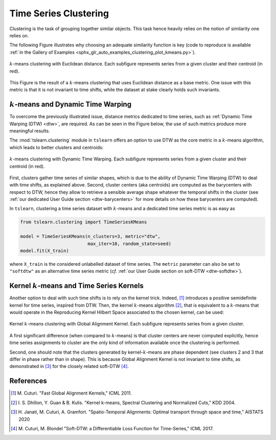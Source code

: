 .. _clustering:

Time Series Clustering
======================

Clustering is the task of grouping together similar objects.
This task hence heavily relies on the notion of similarity one relies on.

The following Figure illustrates why choosing an adequate similarity function
is key (code to reproduce is available
:ref:`in the Gallery of Examples
<sphx_glr_auto_examples_clustering_plot_kmeans.py>`).

.. figure:: ../_static/img/kmeans.svg
    :width: 100%
    :align: center

    :math:`k`-means clustering with Euclidean distance. Each subfigure represents series from a given cluster and their centroid (in red).

This Figure is the result of a :math:`k`-means clustering that uses Euclidean
distance as a base metric.
One issue with this metric is that it is not invariant to time shifts, while
the dataset at stake clearly holds such invariants.

:math:`k`-means and Dynamic Time Warping
----------------------------------------

To overcome the previously illustrated issue,
distance metrics dedicated to time series, such as
:ref:`Dynamic Time Warping (DTW) <dtw>`, are required.
As can be seen in the Figure below, the use of such metrics produce more
meaningful results.

The :mod:`tslearn.clustering` module in ``tslearn`` offers an
option to use DTW as the core metric in a :math:`k`-means algorithm,
which leads to better clusters and centroids:

.. figure:: ../_static/img/kmeans_dtw.svg
    :width: 100%
    :align: center

    :math:`k`-means clustering with Dynamic Time Warping. Each subfigure represents series from a given cluster and their centroid (in red).

First, clusters gather time series of similar shapes, which is due to the
ability of Dynamic Time Warping (DTW) to deal with time shifts, as explained
above.
Second, cluster centers (aka centroids) are computed as the barycenters
with respect to DTW, hence
they allow to retrieve a sensible average shape whatever the temporal shifts
in the cluster (see :ref:`our dedicated User Guide section <dtw-barycenters>`
for more details on how these barycenters are computed).

In ``tslearn``, clustering a time series dataset with :math:`k`-means and a
dedicated time series metric is as easy as


.. code-block:: python

    from tslearn.clustering import TimeSeriesKMeans

    model = TimeSeriesKMeans(n_clusters=3, metric="dtw",
                             max_iter=10, random_state=seed)
    model.fit(X_train)

where ``X_train`` is the considered unlabelled dataset of time series.
The ``metric`` parameter can also be set to ``"softdtw"`` as an alternative
time series metric (`cf.`
:ref:`our User Guide section on soft-DTW <dtw-softdtw>`).

.. _kernel-kmeans:


Kernel :math:`k`-means and Time Series Kernels
----------------------------------------------

Another option to deal with such time shifts is to rely on the kernel trick.
Indeed, [1]_ introduces a positive semidefinite kernel for time series,
inspired from DTW.
Then, the kernel :math:`k`-means algorithm [2]_, that is equivalent to a
:math:`k`-means
that would operate in the Reproducing Kernel Hilbert Space associated to the
chosen kernel, can be used:

.. figure:: ../_static/img/kernel_kmeans.svg
    :width: 100%
    :align: center

    Kernel :math:`k`-means clustering with Global Alignment Kernel. Each subfigure represents series from a given cluster.

A first significant difference (when compared to :math:`k`-means) is that
cluster centers are never computed
explicitly, hence time series assignments to cluster are the only kind of
information available once the clustering is performed.

Second, one should note that the clusters generated by kernel-:math:`k`-means
are phase dependent (see clusters 2 and 3 that differ in phase rather than in
shape).
This is because Global Alignment Kernel is not invariant to time shifts, as
demonstrated in [3]_ for the closely related soft-DTW [4]_.


.. minigallery:: tslearn.clustering.TimeSeriesKMeans tslearn.clustering.KernelKMeans
    :add-heading: Examples Using Clustering Estimators
    :heading-level: -


.. raw:: html

    <div style="clear: both;" />

References
----------

.. [1] M. Cuturi. "Fast Global Alignment Kernels,"
   ICML 2011.

.. [2] I. S. Dhillon, Y. Guan & B. Kulis.
       "Kernel k-means, Spectral Clustering and Normalized Cuts," KDD 2004.

.. [3] H. Janati, M. Cuturi, A. Gramfort. "Spatio-Temporal Alignments: Optimal
       transport through space and time," AISTATS 2020

.. [4] M. Cuturi, M. Blondel "Soft-DTW: a Differentiable Loss Function for
       Time-Series," ICML 2017.
